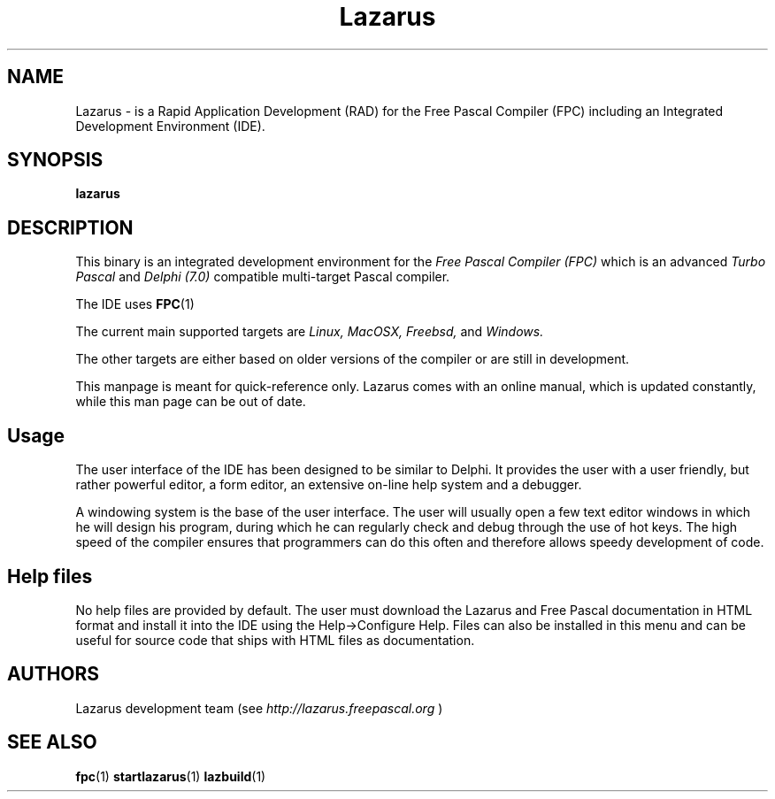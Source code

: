 .TH Lazarus 1 "19 April 2008" "Free Pascal" "Free Pascal RAD IDE"
.SH NAME
Lazarus \- is a Rapid Application Development (RAD) for the Free Pascal Compiler (FPC) including an Integrated Development Environment (IDE).

.SH SYNOPSIS

.B "lazarus"

.SH DESCRIPTION
This binary is an integrated development environment for the
.I Free Pascal Compiler (FPC)
which is an advanced
.I Turbo Pascal
and
.I Delphi (7.0) 
compatible multi-target Pascal compiler.
.PP
The IDE uses
.BR FPC (1)
.PP
The current main supported targets are
.I Linux,
.I MacOSX,
.I Freebsd,
and
.I Windows.

The other targets are either based on older
versions of the compiler or are still in development.
.PP
This manpage is meant for quick\-reference only. Lazarus comes with an online manual, which is updated constantly, while this man page can be out of date.

.SH Usage

The user interface of the IDE has been designed to be similar to Delphi.
It provides the user with a user friendly, but rather powerful editor, a form editor, an extensive on-line help system and a debugger.

A windowing system is the base of the user interface. The user will usually open a few text editor windows in which he will design his program, during which he can regularly check and
debug through the use of hot keys. The high speed of the compiler ensures that programmers
can do this often and therefore allows speedy development of code.

.SH Help files

No help files are provided by default. The user must download the Lazarus and Free Pascal documentation
in HTML format and install it into the IDE using the Help->Configure Help.
Files can also be installed in this menu and can be useful for source code that ships with HTML files as documentation.

.SH AUTHORS
Lazarus development team (see 
.I http://lazarus.freepascal.org
)

.SH SEE ALSO
.BR fpc (1)
.BR startlazarus (1)
.BR lazbuild (1)
